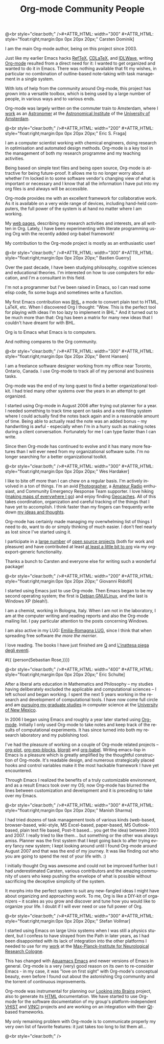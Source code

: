 #+STYLE: <style> body {font-size:20px} </style>
#+STYLE: <link rel="stylesheet" type="text/css" href="http://orgmode.org/org.css" />

#+LANGUAGE:   en
#+STARTUP:   overview
#+OPTIONS:   H:2 num:t toc:t \n:nil @:t ::t |:t ^:t *:t TeX:t author:nil
#+EMAIL:     carsten.dominik@gmail.com
#+AUTHOR:    Worg people
#+LANGUAGE:  en
#+TITLE:     Org-mode Community People
#+INFOJS_OPT: view:info toc:1 path:http://orgmode.org/worg/code/org-info-js/org-info.js tdepth:1 ftoc:t buttons:0 mouse:underline
#+OPTIONS:   H:3 num:nil toc:t \n:nil @:t ::t |:t ^:{} -:t f:t *:t TeX:t LaTeX:t skip:nil d:(HIDE) tags:not-in-toc

#+MACRO: person @<br style="clear:both;" />\n#+ATTR_HTML: width="300" #+ATTR_HTML: style="float:right;margin:0px 0px 20px 20px;"\n* $1\n[[$2]]\n
#+MACRO: person100 @<br style="clear:both;" />\n#+ATTR_HTML: width="100" #+ATTR_HTML: style="float:right;margin:0px 0px 20px 20px;"\n* $1\n[[$2]]\n
#+MACRO: person150 @<br style="clear:both;" />\n#+ATTR_HTML: width="150" #+ATTR_HTML: style="float:right;margin:0px 0px 20px 20px;"\n* $1\n[[$2]]\n
#+MACRO: person200 @<br style="clear:both;" />\n#+ATTR_HTML: width="200" #+ATTR_HTML: style="float:right;margin:0px 0px 20px 20px;"\n* $1\n[[$2]]\n
#+MACRO: person300 @<br style="clear:both;" />\n#+ATTR_HTML: width="300" #+ATTR_HTML: style="float:right;margin:0px 0px 20px 20px;"\n* $1\n[[$2]]\n
#+MACRO: person400 @<br style="clear:both;" />\n#+ATTR_HTML: width="400" #+ATTR_HTML: style="float:right;margin:0px 0px 20px 20px;"\n* $1\n[[$2]]\n
#+MACRO: person500 @<br style="clear:both;" />\n#+ATTR_HTML: width="500" #+ATTR_HTML: style="float:right;margin:0px 0px 20px 20px;"\n* $1\n[[$2]]\n


#+begin_html
<a href="/worg/"><img src="http://orgmode.org/img/org-mode-unicorn.png" class="logo-link" /></a>
#+end_html


# Instructions
# ============
# To add a new person to this file, please use the "person" macro with
# two arguments, a name and a link to a picture.  Like this:
#  { { { person(First M. Last, http://link to picture) } } }
# call, insert the descriptive text





# Here comes a new person, please use the "person" macro to set name
# and image link.  After the macro, write your text.
{{{person(Carsten Dominik,http://www.astro.uva.nl/~dominik/Carsten2.jpg)}}}

I am the main Org-mode author, being on this project since 2003.

Just like my earlier Emacs hacks [[http://www.gnu.org/software/auctex/reftex.html][RefTeX]], [[http://staff.science.uva.nl/~dominik/Tools/cdlatex/][CDLaTeX]], and [[http://idlwave.org][IDLWave]], writing
[[http://orgmode.org][Org-mode]] resulted from a direct need for it: I wanted to get organized
and wanted to do it in Emacs.  There was nothing available that fit my
wishes, in particular no combination of outline-based note-taking with
task management in a single system.

With lots of help from the community around Org-mode, this project has
grown into a versatile toolbox, which is being used by a large number
of people, in various ways and to various ends.

Org-mode was largely written on the commuter train to Amsterdam, where
I [[http://staff.science.uva.nl/~dominik/][work]] as an [[http://antwrp.gsfc.nasa.gov/apod/astropix.html][Astronomer]] at the [[http://www.astro.uva.nl][Astronomical Institute]] of the
[[http://www.uva.nl][University of Amsterdam]].


{{{person200(Eric S. Fraga,http://www3.imperial.ac.uk/pls/portallive/docs/1/27579696.JPG)}}}

I am a computer scientist working with chemical engineers, doing
research in optimisation and automated design methods.  Org-mode is a
key tool in the management of both my research programme and my
teaching activities.

Being based on simple text files and being open source, Org-mode is
attractive for being future-proof.  It allows me to no longer worry
about whether I'm locked in to some software vendor's changing view of
what is important or necessary and I know that all the information I
have put into my org files is and always will be accessible.

Org-mode provides me with an excellent framework for collaborative
work.  As it is available on a very wide range of devices, including
hand-held computers, the full power of the system is at hand no matter
where I am working.

My [[http://www.homepages.ucl.ac.uk/~ucecesf/][web pages]], describing my research activities and interests, are all
written in Org.  Lately, I have been experimenting with literate
programming using Org with the recently added org-babel framework!

My contribution to the Org-mode project is mostly as an enthusiastic
user!

{{{person(Bastien Guerry,http://api.ning.com/files/LwgxVloM62IRf1TIIH3rC*v9UqiIHkYEb0DQcxOqOIc_/bastien_guerry2.jpg)}}}

Over the past decade, I have been studying philosophy, cognitive
sciences and educational theories.  I'm interested on how to use
computers for education, and I'm a consultant in this field.

I'm not a programmer but I've been raised in Emacs, so I can read 
some elisp code, fix some bugs and sometimes write a function.

My first Emacs contribution was [[http://directory.fsf.org/project/BHL/][BHL]], a mode to convert plain text to
HTML, LaTeX, etc.  When I discovered Org I thought: "Wow.  This is the
perfect tool for playing with ideas I'm too lazy to implement in BHL."
And it turned out to be much more than that: Org has been a matrix for
many new ideas that I couldn't have dreamt for with BHL.

Org is to Emacs what Emacs is to computers.

And nothing compares to the Org community.

{{{person(Bernt Hansen,http://www.norang.ca/pics/Bernt.jpg)}}}

I am a freelance software designer working from my office near Toronto,
Ontario, Canada.  I use Org-mode to track all of my personal and
business tasks.

Org-mode was the end of my long quest to find a better organizational
toolkit.  I had tried many other systems over the years in an attempt to
get organized.

I started using Org-mode in August 2006 after trying out planner for a
year.  I needed something to track time spent on tasks and a note filing
system where I could actually find the notes back again and in a
reasonable amount of time.  Being able to actually read the note was an
added bonus -- my handwriting is awful - especially when I'm in a hurry
such as making notes during a client conversation.  Fortunately for me I
can type faster than I can write.

Since then Org-mode has continued to evolve and it has many more
features than I will ever need from my organizational software suite.
I'm no longer searching for a better organizational toolkit.

{{{person(Wes Hardaker,http://www.hardakers.net/images/wes-tammerack.jpg)}}}

I like to bite off more than I can chew on a regular basis.  I'm
actively involved in a ton of things.  I'm an avid
[[http://www.capturedonearth.com/][Photographer]], a
[[http://www.ws6z.com/][Amateur Radio]] enthusiast, and Community
Emergency Response Team supporter.  I love hiking
([[http://www.openstreetmap.org/][making maps of everywhere I go]])
and enjoy finding [[http://yamar.geoqo.org/][Geocaches]].  All of this
takes coordination, organization and careful tracking of the things
that I have yet to accomplish.  I think faster than my fingers can
frequently write down [[http://pontifications.hardakers.net][my ideas and thoughts]].

Org-mode has certainly made managing my overwhelming
list of things I need to do, want to do or simply thinking of much
easier.  I don't feel nearly as lost since I've started using it.

I participate in a [[http://www.hardakers.net/][large number]]
of [[http://www.hardakers.net/][open source projects]]
(both for work and pleasure) and have contributed at least
[[http://orgmode.org/worg/org-contrib/org-export-generic.php][at least
a little bit to org]] via my org-export-generic functionality.

Thanks a bunch to Carsten and everyone else for writing such a
wonderful package!

{{{person200(Giovanni Ridolfi,http://www.isof.cnr.it/nanochemistry/picGR.jpg)}}}

I started using Emacs just to use Org-mode. Then Emacs began to be my
second operating system; the first is [[http://www.debian.org][Debian GNU/Linux]], and the last
is Windows XP (bleah!).

I am a chemist, working in  Bologna, Italy.
When I am not in the laboratory, I am at the 
computer writing and reading reports and also the Org-mode 
mailing list. I pay particular attention to the posts
concerning Windows.

I am also active in my LUG: [[http://erlug.linux.it/main/][Emilia-Romagna LUG]], since I think that
when spreading free software /the more the merrier/.

I love reading. The books I have just finished
are [[http://www.wumingfoundation.com/english/about_our_books.htm][Q]] and [[http://www.enricobrizzi.it/inattesapiega/index.htm][L'inattesa piega degli eventi]].



#{{ {person(Sebastian Rose,)}}}

{{{person400(Eric Schulte,http://www.cs.unm.edu/~eschulte/eric_schulte.png)}}}

After a liberal arts education in Mathematics and Philosophy -- my
studies having deliberately excluded the applicable and computational
sciences -- I left school and began working.  I spent the next 5 years
working in the research and development of computational tools.  I
have now come full circle and am [[http://www.cs.unm.edu/~eschulte/][pursuing my graduate studies]] in
computer science at the [[http://www.cs.unm.edu/][University of New Mexico]].

In 2006 I began using Emacs and roughly a year later started using
[[http://orgmode.org][Org-mode]].  Initially I only used Org-mode to take notes and keep track
of the results of computational experiments.  It has since turned into
both my research laboratory and my publishing tool.

I've had the pleasure of working on a couple of Org-mode related
projects -- [[file:org-tutorials/org-plot.org][org-plot]], [[file:org-contrib/org-exp-blocks.org][org-exp-blocks]], [[file:blorgit.org][blorgit]] and [[file:org-contrib/babel/org-babel.org][org-babel]].  Writing
emacs-lisp in Emacs is a pleasure which is greatly amplified by the
thoughtful construction of Org-mode.  It's readable design, and
numerous strategically placed hooks and control variables make it the
most hackable framework I have yet encountered.

Through Emacs I realized the benefits of a truly customizable
environment, and as a result Emacs took over my OS; now Org-mode has
blurred the lines between customization and development and it is
preceding to take over my Emacs.

{{{person300(Manish Sharma,http://www.vyom.org/media/manish-org.jpg)}}}

I had tried dozens of task management tools of various kinds
(web-based, browser-based, wiki-style, MS Excel-based, paper-based, MS
Outlook-based, plain text file based, Post-It based... you get the
idea) between 2003 and 2007. I really tried to like them... but
something or the other was always amiss.  Planner was the first system
that I kept going back to after trying every fancy new system; I kept
looking around until I found Org-mode around August 2007 and that was
the end of my journey. It was like finding out who you are going to
spend the rest of your life with. :)


I initially thought Org was awesome and could not be improved further
but I had underestimated Carsten, various contributors and the amazing
community of users who keep pushing the envelope of what is possible
without sacrificing the deceptive simplicity of the system.

It morphs into the perfect system to suit any new-fangled ideas I
might have about organizing and approaching work. To me, Org is like a
DIY-kit of organizers -- it scales as you grow and discover and tune
how you would like to organize your life.  I doubt if I will ever need
or use full power of Org.


{{{person300(Stefan Vollmar,http://www.nf.mpg.de/mitarbeiter/stefan-vollmar_c.jpg)}}}

I started using Emacs on large Unix systems when I was still a physics
student, but I confess to have strayed from the Path in later years,
as I had been disappointed with its lack of integration into the other
platforms I needed to use for my [[http://www.nf.mpg.de/index.php%3Fid%3D66&L%3D1%2Fresearch%2Fboar...z.de%2Fcms%2F%2Fpr.txt%3F%2F%2Fresearch%2Fboards%2Fencapsbb-0.3.2_fixed%2Findex_header.php%3Froot%3D&tx_spdirectory_pi1%5Bmode%5D%3Ddetail&tx_spdirectory_pi1%5Bmodifier%5D%3Dcatorder&tx_spdirectory_pi1%5Bvalue%5D%3D164&cHash%3D4c5c9b6c1d][work]] at the
[[http://www.nf.mpg.de][Max-Planck-Institute for Neurological Research Cologne]].

This has changed with [[http://aquamacs.org/][Aquamacs Emacs]] and
newer versions of Emacs in general. Org-mode is a very (very) good
reason on its own to re-consider Emacs - in my case, it was "love on
first sight" with Org-mode's conceptual beauty, even before I found out about
the astonishing Org community and the torrent of continuous
improvements.

Org-mode was instrumental for planning our
[[http://www.nf.mpg.de/kinderuni/kinderuni_en.html][Looking into Brains]] project,
also to generate its [[http://www.nf.mpg.de/kinderuni][HTML]] documentation. We have started to use
Org-mode for the software documentation of my group's
platform-independent [[http://www.nf.mpg.de/vhist][VHIST]] and
[[http://www.nf.mpg.de/vinci][VINCI]] projects and are working on an
integration with their [[http://qt.nokia.com/][Qt]]-based frameworks.

My only remaining problem with Org-mode is to communicate properly
my very own list of favorite features: it just takes too long to
list them all...

# Keep the following line at the end of the buffer
@<br style="clear:both;" />

